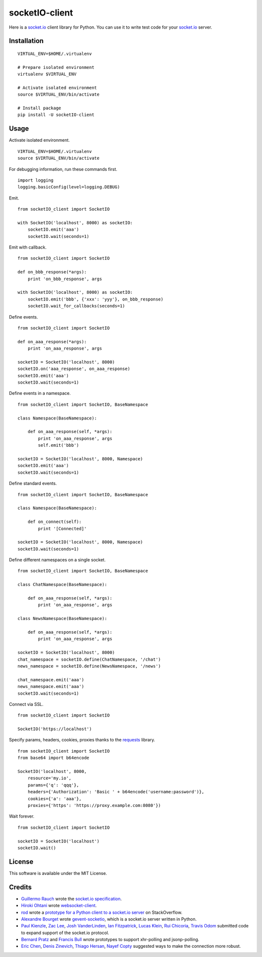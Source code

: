 socketIO-client
===============
Here is a socket.io_ client library for Python.  You can use it to write test code for your socket.io_ server.


Installation
------------
::

    VIRTUAL_ENV=$HOME/.virtualenv

    # Prepare isolated environment
    virtualenv $VIRTUAL_ENV

    # Activate isolated environment
    source $VIRTUAL_ENV/bin/activate

    # Install package
    pip install -U socketIO-client


Usage
-----
Activate isolated environment. ::

    VIRTUAL_ENV=$HOME/.virtualenv
    source $VIRTUAL_ENV/bin/activate

For debugging information, run these commands first. ::

    import logging
    logging.basicConfig(level=logging.DEBUG)

Emit. ::

    from socketIO_client import SocketIO

    with SocketIO('localhost', 8000) as socketIO:
        socketIO.emit('aaa')
        socketIO.wait(seconds=1)

Emit with callback. ::

    from socketIO_client import SocketIO

    def on_bbb_response(*args):
        print 'on_bbb_response', args

    with SocketIO('localhost', 8000) as socketIO:
        socketIO.emit('bbb', {'xxx': 'yyy'}, on_bbb_response)
        socketIO.wait_for_callbacks(seconds=1)

Define events. ::

    from socketIO_client import SocketIO

    def on_aaa_response(*args):
        print 'on_aaa_response', args

    socketIO = SocketIO('localhost', 8000)
    socketIO.on('aaa_response', on_aaa_response)
    socketIO.emit('aaa')
    socketIO.wait(seconds=1)

Define events in a namespace. ::

    from socketIO_client import SocketIO, BaseNamespace

    class Namespace(BaseNamespace):

        def on_aaa_response(self, *args):
            print 'on_aaa_response', args
            self.emit('bbb')

    socketIO = SocketIO('localhost', 8000, Namespace)
    socketIO.emit('aaa')
    socketIO.wait(seconds=1)

Define standard events. ::

    from socketIO_client import SocketIO, BaseNamespace

    class Namespace(BaseNamespace):

        def on_connect(self):
            print '[Connected]'

    socketIO = SocketIO('localhost', 8000, Namespace)
    socketIO.wait(seconds=1)

Define different namespaces on a single socket. ::

    from socketIO_client import SocketIO, BaseNamespace

    class ChatNamespace(BaseNamespace):

        def on_aaa_response(self, *args):
            print 'on_aaa_response', args

    class NewsNamespace(BaseNamespace):

        def on_aaa_response(self, *args):
            print 'on_aaa_response', args

    socketIO = SocketIO('localhost', 8000)
    chat_namespace = socketIO.define(ChatNamespace, '/chat')
    news_namespace = socketIO.define(NewsNamespace, '/news')

    chat_namespace.emit('aaa')
    news_namespace.emit('aaa')
    socketIO.wait(seconds=1)

Connect via SSL. ::

    from socketIO_client import SocketIO

    SocketIO('https://localhost')

Specify params, headers, cookies, proxies thanks to the `requests`_ library. ::

    from socketIO_client import SocketIO
    from base64 import b64encode

    SocketIO('localhost', 8000,
        resource='my.io',
        params={'q': 'qqq'},
        headers={'Authorization': 'Basic ' + b64encode('username:password')},
        cookies={'a': 'aaa'},
        proxies={'https': 'https://proxy.example.com:8080'})

Wait forever. ::

    from socketIO_client import SocketIO

    socketIO = SocketIO('localhost')
    socketIO.wait()


License
-------
This software is available under the MIT License.


Credits
-------
- `Guillermo Rauch`_ wrote the `socket.io specification`_.
- `Hiroki Ohtani`_ wrote websocket-client_.
- rod_ wrote a `prototype for a Python client to a socket.io server`_ on StackOverflow.
- `Alexandre Bourget`_ wrote gevent-socketio_, which is a socket.io server written in Python.
- `Paul Kienzle`_, `Zac Lee`_, `Josh VanderLinden`_, `Ian Fitzpatrick`_, `Lucas Klein`_, `Rui Chicoria`_, `Travis Odom`_ submitted code to expand support of the socket.io protocol.
- `Bernard Pratz`_ and `Francis Bull`_ wrote prototypes to support xhr-polling and jsonp-polling.
- `Eric Chen`_, `Denis Zinevich`_, `Thiago Hersan`_, `Nayef Copty`_ suggested ways to make the connection more robust.


.. _socket.io: http://socket.io
.. _requests: http://python-requests.org

.. _Guillermo Rauch: https://github.com/guille
.. _socket.io specification: https://github.com/LearnBoost/socket.io-spec

.. _Hiroki Ohtani: https://github.com/liris
.. _websocket-client: https://github.com/liris/websocket-client

.. _rod: http://stackoverflow.com/users/370115/rod
.. _prototype for a Python client to a socket.io server: http://stackoverflow.com/questions/6692908/formatting-messages-to-send-to-socket-io-node-js-server-from-python-client

.. _Alexandre Bourget: https://github.com/abourget
.. _gevent-socketio: https://github.com/abourget/gevent-socketio

.. _Bernard Pratz: https://github.com/guyzmo
.. _Francis Bull: https://github.com/franbull
.. _Paul Kienzle: https://github.com/pkienzle
.. _Zac Lee: https://github.com/zratic
.. _Josh VanderLinden: https://github.com/codekoala
.. _Ian Fitzpatrick: https://github.com/GraphEffect
.. _Lucas Klein: https://github.com/lukashed
.. _Rui Chicoria: https://github.com/rchicoria
.. _Travis Odom: https://github.com/burstaholic
.. _Eric Chen: https://github.com/taiyangc
.. _Denis Zinevich: https://github.com/dzinevich
.. _Thiago Hersan: https://github.com/thiagohersan
.. _Nayef Copty: https://github.com/nayefc
.. _Patrick Huber: https://github.com/stackmagic
